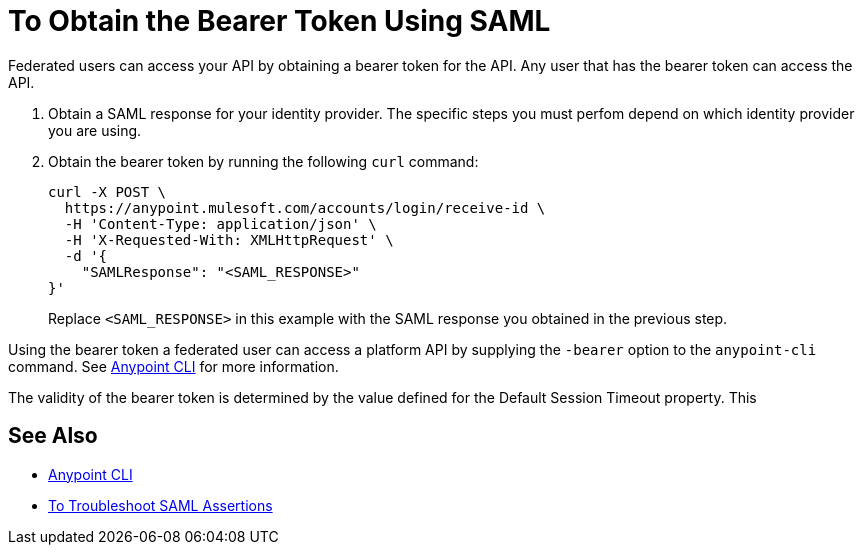 = To Obtain the Bearer Token Using SAML

Federated users can access your API by obtaining a bearer token for the API. Any user that has the bearer token can access the API.

. Obtain a SAML response for your identity provider. The specific steps you must perfom depend on which identity provider you are using.

. Obtain the bearer token by running the following `curl` command:
+
----
curl -X POST \
  https://anypoint.mulesoft.com/accounts/login/receive-id \
  -H 'Content-Type: application/json' \
  -H 'X-Requested-With: XMLHttpRequest' \
  -d '{
    "SAMLResponse": "<SAML_RESPONSE>"
}'
----
+
Replace `<SAML_RESPONSE>` in this example with the SAML response you obtained in the previous step.

Using the bearer token a federated user can access a platform API by supplying the `-bearer` option to the `anypoint-cli` command. See link:/runtime-manager/anypoint-platform-cli#logging-in[Anypoint CLI] for more information.

The validity of the bearer token is determined by the value defined for the Default Session Timeout property. This

== See Also

* link:/runtime-manager/anypoint-platform-cli#logging-in[Anypoint CLI]
* link:/access-management/troubleshoot-saml-assertions-task[To Troubleshoot SAML Assertions]